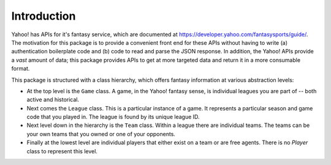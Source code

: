 Introduction
============

Yahoo! has APIs for it's fantasy service, which are documented at https://developer.yahoo.com/fantasysports/guide/.  The motivation for this package is to provide a convenient front end for these APIs without having to write (a) authentication boilerplate code and (b) code to read and parse the JSON response.  In addition, the Yahoo! APIs provide a *vast* amount of data; this package provides APIs to get at more targeted data and return it in a more consumable format.

This package is structured with a class hierarchy, which offers fantasy information at various abstraction levels:

- At the top level is the ``Game`` class.  A game, in the Yahoo! fantasy sense, is individual leagues you are part of -- both active and historical.
- Next comes the ``League`` class.  This is a particular instance of a game.  It represents a particular season and game code that you played in.   The league is found by its unique league ID.
- Next level down in the hierarchy is the ``Team`` class.  Within a league there are individual teams.  The teams can be your own teams that you owned or one of your opponents.
- Finally at the lowest level are individual players that either exist on a team or are free agents.  There is no `Player` class to represent this level.

